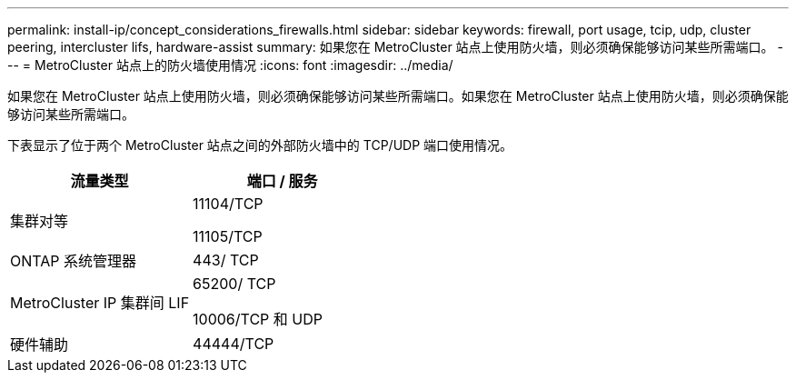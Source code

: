 ---
permalink: install-ip/concept_considerations_firewalls.html 
sidebar: sidebar 
keywords: firewall, port usage, tcip, udp, cluster peering, intercluster lifs, hardware-assist 
summary: 如果您在 MetroCluster 站点上使用防火墙，则必须确保能够访问某些所需端口。 
---
= MetroCluster 站点上的防火墙使用情况
:icons: font
:imagesdir: ../media/


[role="lead"]
如果您在 MetroCluster 站点上使用防火墙，则必须确保能够访问某些所需端口。如果您在 MetroCluster 站点上使用防火墙，则必须确保能够访问某些所需端口。

下表显示了位于两个 MetroCluster 站点之间的外部防火墙中的 TCP/UDP 端口使用情况。

[cols="2*"]
|===
| 流量类型 | 端口 / 服务 


 a| 
集群对等
 a| 
11104/TCP

11105/TCP



 a| 
ONTAP 系统管理器
 a| 
443/ TCP



 a| 
MetroCluster IP 集群间 LIF
 a| 
65200/ TCP

10006/TCP 和 UDP



 a| 
硬件辅助
 a| 
44444/TCP

|===